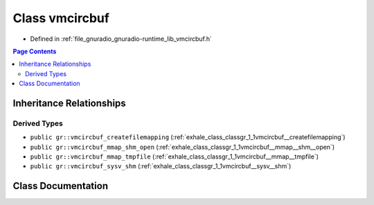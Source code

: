 .. _exhale_class_classgr_1_1vmcircbuf:

Class vmcircbuf
===============

- Defined in :ref:`file_gnuradio_gnuradio-runtime_lib_vmcircbuf.h`


.. contents:: Page Contents
   :local:
   :backlinks: none


Inheritance Relationships
-------------------------

Derived Types
*************

- ``public gr::vmcircbuf_createfilemapping`` (:ref:`exhale_class_classgr_1_1vmcircbuf__createfilemapping`)
- ``public gr::vmcircbuf_mmap_shm_open`` (:ref:`exhale_class_classgr_1_1vmcircbuf__mmap__shm__open`)
- ``public gr::vmcircbuf_mmap_tmpfile`` (:ref:`exhale_class_classgr_1_1vmcircbuf__mmap__tmpfile`)
- ``public gr::vmcircbuf_sysv_shm`` (:ref:`exhale_class_classgr_1_1vmcircbuf__sysv__shm`)


Class Documentation
-------------------


.. doxygenclass:: gr::vmcircbuf
   :project: gnuradio
   :members:
   :protected-members:
   :undoc-members: